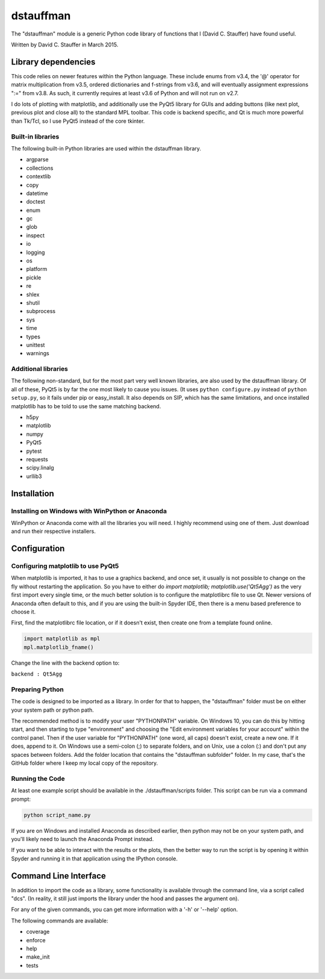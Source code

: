 ##########
dstauffman
##########

The "dstauffman" module is a generic Python code library of functions that I (David C. Stauffer) have found useful.

Written by David C. Stauffer in March 2015.


********************
Library dependencies
********************

This code relies on newer features within the Python language.  These include enums from v3.4, the '@' operator for matrix multiplication from v3.5, ordered dictionaries and f-strings from v3.6, and will eventually assignment expressions ":=" from v3.8.  As such, it currently requires at least v3.6 of Python and will not run on v2.7.

I do lots of plotting with matplotlib, and additionally use the PyQt5 library for GUIs and adding buttons (like next plot, previous plot and close all) to the standard MPL toolbar.  This code is backend specific, and Qt is much more powerful than Tk/Tcl, so I use PyQt5 instead of the core tkinter.

Built-in libraries
******************

The following built-in Python libraries are used within the dstauffman library.

* argparse
* collections
* contextlib
* copy
* datetime
* doctest
* enum
* gc
* glob
* inspect
* io
* logging
* os
* platform
* pickle
* re
* shlex
* shutil
* subprocess
* sys
* time
* types
* unittest
* warnings

Additional libraries
********************

The following non-standard, but for the most part very well known libraries, are also used by the dstauffman library.  Of all of these, PyQt5 is by far the one most likely to cause you issues.  (It uses ``python configure.py`` instead of ``python setup.py``, so it fails under pip or easy_install.  It also depends on SIP, which has the same limitations, and once installed matplotlib has to be told to use the same matching backend.

* h5py
* matplotlib
* numpy
* PyQt5
* pytest
* requests
* scipy.linalg
* urllib3


************
Installation
************

Installing on Windows with WinPython or Anaconda
************************************************

WinPython or Anaconda come with all the libraries you will need.  I highly recommend using one of them.  Just download and run their respective installers.


*************
Configuration
*************

Configuring matplotlib to use PyQt5
***********************************

When matplotlib is imported, it has to use a graphics backend, and once set, it usually is not possible to change on the fly without restarting the application.  So you have to either do `import matplotlib; matplotlib.use('Qt5Agg')` as the very first import every single time, or the much better solution is to configure the matplotlibrc file to use Qt.  Newer versions of Anaconda often default to this, and if you are using the built-in Spyder IDE, then there is a menu based preference to choose it.

First, find the matplotlibrc file location, or if it doesn't exist, then create one from a template found online.

.. code-block:: python

    import matplotlib as mpl
    mpl.matplotlib_fname()

Change the line with the backend option to:

``backend : Qt5Agg``

Preparing Python
****************

The code is designed to be imported as a library. In order for that to happen, the "dstauffman" folder must be on either your system path or python path.

The recommended method is to modify your user "PYTHONPATH" variable. On Windows 10, you can do this by hitting start, and then starting to type "environment" and choosing the "Edit environment variables for your account" within the control panel.  Then if the user variable for "PYTHONPATH" (one word, all caps) doesn't exist, create a new one. If it does, append to it. On Windows use a semi-colon (;) to separate folders, and on Unix, use a colon (:) and don't put any spaces between folders. Add the folder location that contains the "dstauffman subfolder" folder. In my case, that's the GitHub folder where I keep my local copy of the repository.

Running the Code
****************

At least one example script should be available in the ./dstauffman/scripts folder. This script can be run via a command prompt:

.. code-block:: python

    python script_name.py

If you are on Windows and installed Anaconda as described earlier, then python may not be on your system path, and you'll likely need to launch the Anaconda Prompt instead.

If you want to be able to interact with the results or the plots, then the better way to run the script is by opening it within Spyder and running it in that application using the IPython console.


**********************
Command Line Interface
**********************

In addition to import the code as a library, some functionality is available through the command line, via a script called "dcs".  (In reality, it still just imports the library under the hood and passes the argument on).

For any of the given commands, you can get more information with a '-h' or '--help' option.

The following commands are available:

* coverage
* enforce
* help
* make_init
* tests
